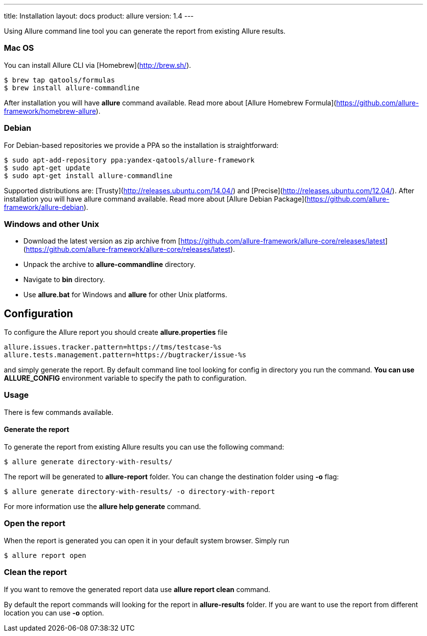 ---
title: Installation
layout: docs
product: allure
version: 1.4
---

Using Allure command line tool you can generate the report from existing Allure results.

### Mac OS
You can install Allure CLI via [Homebrew](http://brew.sh/).
```bash
$ brew tap qatools/formulas
$ brew install allure-commandline
```
After installation you will have **allure** command available. Read more about [Allure Homebrew Formula](https://github.com/allure-framework/homebrew-allure).

### Debian
For Debian-based repositories we provide a PPA so the installation is straightforward:

```bash
$ sudo apt-add-repository ppa:yandex-qatools/allure-framework
$ sudo apt-get update
$ sudo apt-get install allure-commandline
```
Supported distributions are: [Trusty](http://releases.ubuntu.com/14.04/) and [Precise](http://releases.ubuntu.com/12.04/). After installation you will have allure command available. Read more about [Allure Debian Package](https://github.com/allure-framework/allure-debian).

### Windows and other Unix
 * Download the latest version as zip archive from [https://github.com/allure-framework/allure-core/releases/latest](https://github.com/allure-framework/allure-core/releases/latest).
 * Unpack the archive to **allure-commandline** directory.
 * Navigate to **bin** directory.
 * Use **allure.bat** for Windows and **allure** for other Unix platforms.

## Configuration
To configure the Allure report you should create **allure.properties** file
```code
allure.issues.tracker.pattern=https://tms/testcase-%s
allure.tests.management.pattern=https://bugtracker/issue-%s
```
and simply generate the report. By default command line tool looking for config in directory you run the command. **You can use ALLURE_CONFIG** environment variable to specify the path to configuration.

### Usage
There is few commands available.

#### Generate the report
To generate the report from existing Allure results you can use the following command:
```bash
$ allure generate directory-with-results/
```
The report will be generated to **allure-report** folder. You can change the destination folder using **-o** flag:
```bash
$ allure generate directory-with-results/ -o directory-with-report
```
For more information use the **allure help generate** command.

### Open the report
When the report is generated you can open it in your default system browser. Simply run
```bash
$ allure report open
```

### Clean the report
If you want to remove the generated report data use **allure report clean** command.

By default the report commands will looking for the report in **allure-results** folder. If you are want to use the report from different location you can use **-o** option.